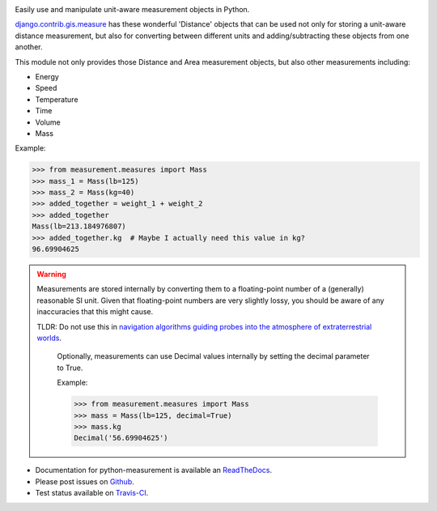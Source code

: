 .. image:: https://travis-ci.org/coddingtonbear/python-measurement.svg?branch=master
   :target: https://travis-ci.org/coddingtonbear/python-measurement

Easily use and manipulate unit-aware measurement objects in Python.

`django.contrib.gis.measure <https://github.com/django/django/blob/master/django/contrib/gis/measure.py>`_
has these wonderful 'Distance' objects that can be used not only for storing a
unit-aware distance measurement, but also for converting between different
units and adding/subtracting these objects from one another.

This module not only provides those Distance and Area measurement
objects, but also other measurements including:

- Energy
- Speed
- Temperature
- Time
- Volume
- Mass

Example:

.. code-block:: python

   >>> from measurement.measures import Mass
   >>> mass_1 = Mass(lb=125)
   >>> mass_2 = Mass(kg=40)
   >>> added_together = weight_1 + weight_2
   >>> added_together
   Mass(lb=213.184976807)
   >>> added_together.kg  # Maybe I actually need this value in kg?
   96.69904625

.. warning::
   Measurements are stored internally by converting them to a
   floating-point number of a (generally) reasonable SI unit.  Given that 
   floating-point numbers are very slightly lossy, you should be aware of
   any inaccuracies that this might cause.

   TLDR: Do not use this in
   `navigation algorithms guiding probes into the atmosphere of extraterrestrial worlds <http://en.wikipedia.org/wiki/Mars_Climate_Orbiter>`_.

    Optionally, measurements can use
    Decimal values internally by setting the decimal parameter to True.

    Example:

    .. code-block:: python

       >>> from measurement.measures import Mass
       >>> mass = Mass(lb=125, decimal=True)
       >>> mass.kg
       Decimal('56.69904625')

- Documentation for python-measurement is available an
  `ReadTheDocs <https://python-measurement.readthedocs.org/>`_.
- Please post issues on
  `Github <https://github.com/coddingtonbear/python-measurement/issues>`_.
- Test status available on
  `Travis-CI <https://travis-ci.org/coddingtonbear/python-measurement>`_.



.. image:: https://d2weczhvl823v0.cloudfront.net/coddingtonbear/python-measurement/trend.png
   :alt: Bitdeli badge
   :target: https://bitdeli.com/free


